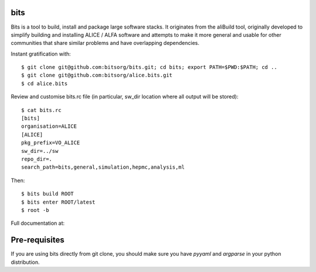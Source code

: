 
bits
========

Bits is a tool to build, install and package large software stacks. It originates from the aliBuild tool, originally developed to simplify building and installing ALICE / ALFA software and attempts to make it more general and usable for other communities that share similar problems and have overlapping dependencies.

Instant gratification with::

 $ git clone git@github.com:bitsorg/bits.git; cd bits; export PATH=$PWD:$PATH; cd ..
 $ git clone git@github.com:bitsorg/alice.bits.git
 $ cd alice.bits

Review and customise bits.rc file (in particular, sw_dir location where all output will be stored)::

 $ cat bits.rc
 [bits]
 organisation=ALICE
 [ALICE]
 pkg_prefix=VO_ALICE
 sw_dir=../sw
 repo_dir=.
 search_path=bits,general,simulation,hepmc,analysis,ml

Then::

 $ bits build ROOT
 $ bits enter ROOT/latest
 $ root -b

Full documentation at:

Pre-requisites
==============

If you are using bits directly from git clone, you should make sure
you have `pyyaml` and `argparse` in your python distribution.
